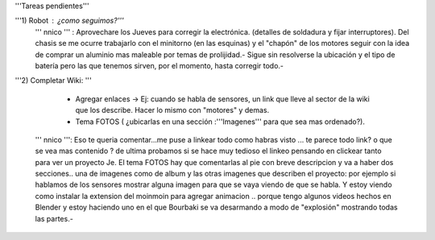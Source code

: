 '''Tareas pendientes'''


'''1) Robot : ¿como seguimos?''' 
  ''' nnico ''' : Aprovechare los Jueves para corregir la electrónica. (detalles de soldadura y fijar interruptores). Del chasis se me ocurre trabajarlo con el minitorno (en las esquinas) y el "chapón" de los motores seguir con la idea de comprar un aluminio mas maleable por temas de prolijidad.- Sigue sin resolverse la ubicación y el tipo de batería pero las que tenemos sirven, por el momento, hasta corregir todo.-

'''2) Completar Wiki: '''

           * Agregar enlaces -> Ej: cuando se habla de sensores, un link que lleve al sector de la    wiki   que los describe. Hacer lo mismo con "motores" y demas.

           * Tema FOTOS (  ¿ubicarlas en una sección :'''Imagenes''' para que sea mas ordenado?).

   ''' nnico ''': Eso te queria comentar...me puse a linkear todo como habras visto ... te parece todo link? o que se vea mas contenido ? de ultima probamos si se hace muy tedioso el linkeo pensando en clickear tanto para ver un proyecto Je. El tema FOTOS hay que comentarlas al pie con breve descripcion y va a haber dos secciones.. una de imagenes como de album y las otras imagenes que describen el proyecto: por ejemplo si hablamos de los sensores mostrar alguna imagen para que se vaya viendo de que se habla. Y estoy viendo como instalar la extension del moinmoin para agregar animacion .. porque tengo algunos videos hechos en Blender y estoy haciendo uno en el que Bourbaki se va desarmando a modo de "explosión" mostrando todas las partes.-
